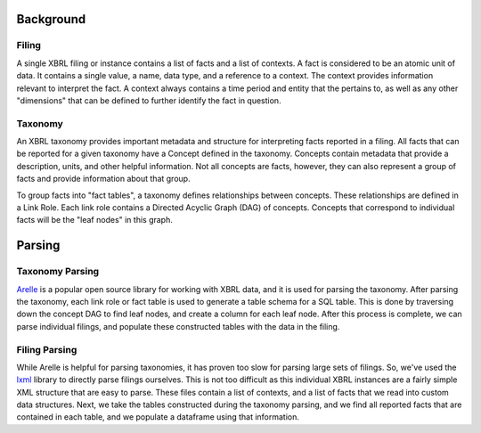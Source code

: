 ===============================================================================
Background
===============================================================================

Filing
^^^^^^

A single XBRL filing or instance contains a list of facts and a list of contexts.
A fact is considered to be an atomic unit of data. It contains a single value, a
name, data type, and a reference to a context. The context provides information relevant
to interpret the fact. A context always contains a time period and entity that the
pertains to, as well as any other "dimensions" that can be defined to further
identify the fact in question.

Taxonomy
^^^^^^^^

An XBRL taxonomy provides important metadata and structure for interpreting
facts reported in a filing. All facts that can be reported for a given taxonomy have
a Concept defined in the taxonomy. Concepts contain metadata that provide a description,
units, and other helpful information. Not all concepts are facts, however, they can also
represent a group of facts and provide information about that group.

To group facts into "fact tables", a taxonomy defines relationships between concepts.
These relationships are defined in a Link Role. Each link role contains a Directed
Acyclic Graph (DAG) of concepts. Concepts that correspond to individual facts will
be the "leaf nodes" in this graph.

===============================================================================
Parsing
===============================================================================

Taxonomy Parsing
^^^^^^^^^^^^^^^^
`Arelle <https://arelle.org/arelle/>`__ is a popular open source library for working with XBRL
data, and it is used for parsing the taxonomy. After parsing the taxonomy, each link
role or fact table is used to generate a table schema for a SQL table. This is done
by traversing down the concept DAG to find leaf nodes, and create a column for each
leaf node. After this process is complete, we can parse individual filings, and
populate these constructed tables with the data in the filing.

Filing Parsing
^^^^^^^^^^^^^^
While Arelle is helpful for parsing taxonomies, it has proven too slow for parsing
large sets of filings. So, we've used the `lxml <https://lxml.de/>`__ library to
directly parse filings ourselves. This is not too difficult as this individual XBRL
instances are a fairly simple XML structure that are easy to parse. These files
contain a list of contexts, and a list of facts that we read into custom data
structures. Next, we take the tables constructed during the taxonomy parsing, and
we find all reported facts that are contained in each table, and we populate a
dataframe using that information.
